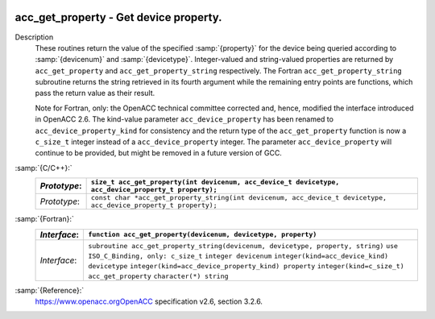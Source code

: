   .. _acc_get_property:

acc_get_property - Get device property.
***************************************

.. index:: acc_get_property

.. index:: acc_get_property_string

Description
  These routines return the value of the specified :samp:`{property}` for the
  device being queried according to :samp:`{devicenum}` and :samp:`{devicetype}`.
  Integer-valued and string-valued properties are returned by
  ``acc_get_property`` and ``acc_get_property_string`` respectively.
  The Fortran ``acc_get_property_string`` subroutine returns the string
  retrieved in its fourth argument while the remaining entry points are
  functions, which pass the return value as their result.

  Note for Fortran, only: the OpenACC technical committee corrected and, hence,
  modified the interface introduced in OpenACC 2.6.  The kind-value parameter
  ``acc_device_property`` has been renamed to ``acc_device_property_kind``
  for consistency and the return type of the ``acc_get_property`` function is
  now a ``c_size_t`` integer instead of a ``acc_device_property`` integer.
  The parameter ``acc_device_property`` will continue to be provided,
  but might be removed in a future version of GCC.

:samp:`{C/C++}:`
  ============  ================================================================================================================
  *Prototype*:  ``size_t acc_get_property(int devicenum, acc_device_t devicetype, acc_device_property_t property);``
  ============  ================================================================================================================
  *Prototype*:  ``const char *acc_get_property_string(int devicenum, acc_device_t devicetype, acc_device_property_t property);``
  ============  ================================================================================================================

:samp:`{Fortran}:`
  ============  ===============================================================================
  *Interface*:  ``function acc_get_property(devicenum, devicetype, property)``
  ============  ===============================================================================
  *Interface*:  ``subroutine acc_get_property_string(devicenum, devicetype, property, string)``
                ``use ISO_C_Binding, only: c_size_t``
                ``integer devicenum``
                ``integer(kind=acc_device_kind) devicetype``
                ``integer(kind=acc_device_property_kind) property``
                ``integer(kind=c_size_t) acc_get_property``
                ``character(*) string``
  ============  ===============================================================================

:samp:`{Reference}:`
  https://www.openacc.orgOpenACC specification v2.6, section
  3.2.6.

